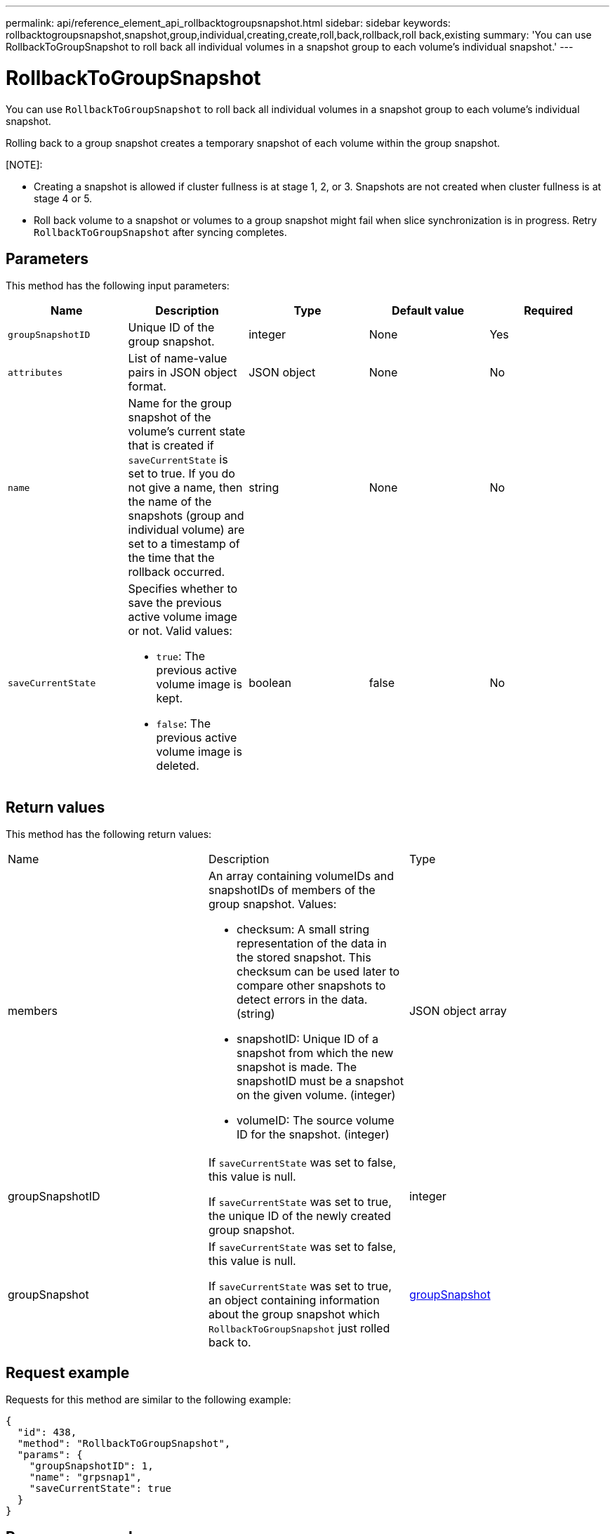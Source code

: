 ---
permalink: api/reference_element_api_rollbacktogroupsnapshot.html
sidebar: sidebar
keywords: rollbacktogroupsnapshot,snapshot,group,individual,creating,create,roll,back,rollback,roll back,existing
summary: 'You can use RollbackToGroupSnapshot to roll back all individual volumes in a snapshot group to each volume’s individual snapshot.'
---

= RollbackToGroupSnapshot
:icons: font
:imagesdir: ../media/

[.lead]
You can use `RollbackToGroupSnapshot` to roll back all individual volumes in a snapshot group to each volume's individual snapshot.

Rolling back to a group snapshot creates a temporary snapshot of each volume within the group snapshot.

[NOTE]:
====
* Creating a snapshot is allowed if cluster fullness is at stage 1, 2, or 3. Snapshots are not created when cluster fullness is at stage 4 or 5.

* Roll back volume to a snapshot or volumes to a group snapshot might fail when slice synchronization is in progress. Retry `RollbackToGroupSnapshot` after syncing completes.
====

== Parameters

This method has the following input parameters:

[options="header"]
|===
|Name |Description |Type |Default value |Required
a|
`groupSnapshotID`
a|
Unique ID of the group snapshot.
a|
integer
a|
None
a|
Yes
a|
`attributes`
a|
List of name-value pairs in JSON object format.
a|
JSON object
a|
None
a|
No
a|
`name`
a|
Name for the group snapshot of the volume's current state that is created if `saveCurrentState` is set to true. If you do not give a name, then the name of the snapshots (group and individual volume) are set to a timestamp of the time that the rollback occurred.
a|
string
a|
None
a|
No
a|
`saveCurrentState`
a|
Specifies whether to save the previous active volume image or not. Valid values:

* `true`: The previous active volume image is kept.
* `false`: The previous active volume image is deleted.

a|
boolean
a|
false
a|
No
|===

== Return values

This method has the following return values:

|===
|Name |Description |Type
a|
members
a|
An array containing volumeIDs and snapshotIDs of members of the group snapshot. Values:

* checksum: A small string representation of the data in the stored snapshot. This checksum can be used later to compare other snapshots to detect errors in the data. (string)
* snapshotID: Unique ID of a snapshot from which the new snapshot is made. The snapshotID must be a snapshot on the given volume. (integer)
* volumeID: The source volume ID for the snapshot. (integer)

a|
JSON object array
a|
groupSnapshotID
a|
If `saveCurrentState` was set to false, this value is null.

If `saveCurrentState` was set to true, the unique ID of the newly created group snapshot.

a|
integer
a|
groupSnapshot
a|
If `saveCurrentState` was set to false, this value is null.

If `saveCurrentState` was set to true, an object containing information about the group snapshot which `RollbackToGroupSnapshot` just rolled back to.

a|
xref:reference_element_api_groupsnapshot.adoc[groupSnapshot]
|===

== Request example

Requests for this method are similar to the following example:

----
{
  "id": 438,
  "method": "RollbackToGroupSnapshot",
  "params": {
    "groupSnapshotID": 1,
    "name": "grpsnap1",
    "saveCurrentState": true
  }
}
----

== Response example

This method returns a response similar to the following example:

----
{
  "id": 438,
  "result": {
    "groupSnapshot": {
      "attributes": {},
      "createTime": "2016-04-06T17:27:17Z",
      "groupSnapshotID": 1,
      "groupSnapshotUUID": "468fe181-0002-4b1d-ae7f-8b2a5c171eee",
      "members": [
        {
          "attributes": {},
          "checksum": "0x0",
          "createTime": "2016-04-06T17:27:17Z",
          "enableRemoteReplication": false,
          "expirationReason": "None",
          "expirationTime": null,
          "groupID": 1,
          "groupSnapshotUUID": "468fe181-0002-4b1d-ae7f-8b2a5c171eee",
          "name": "2016-04-06T17:27:17Z",
          "snapshotID": 4,
          "snapshotUUID": "03563c5e-51c4-4e3b-a256-a4d0e6b7959d",
          "status": "done",
          "totalSize": 1000341504,
          "virtualVolumeID": null,
          "volumeID": 2
        }
      ],
      "name": "2016-04-06T17:27:17Z",
      "status": "done"
    },
    "groupSnapshotID": 3,
    "members": [
      {
        "checksum": "0x0",
        "snapshotID": 2,
        "snapshotUUID": "719b162c-e170-4d80-b4c7-1282ed88f4e1",
        "volumeID": 2
      }
    ]
  }
}
----

== New since version

9.6


// 2023 MAY 18, DOC-3779